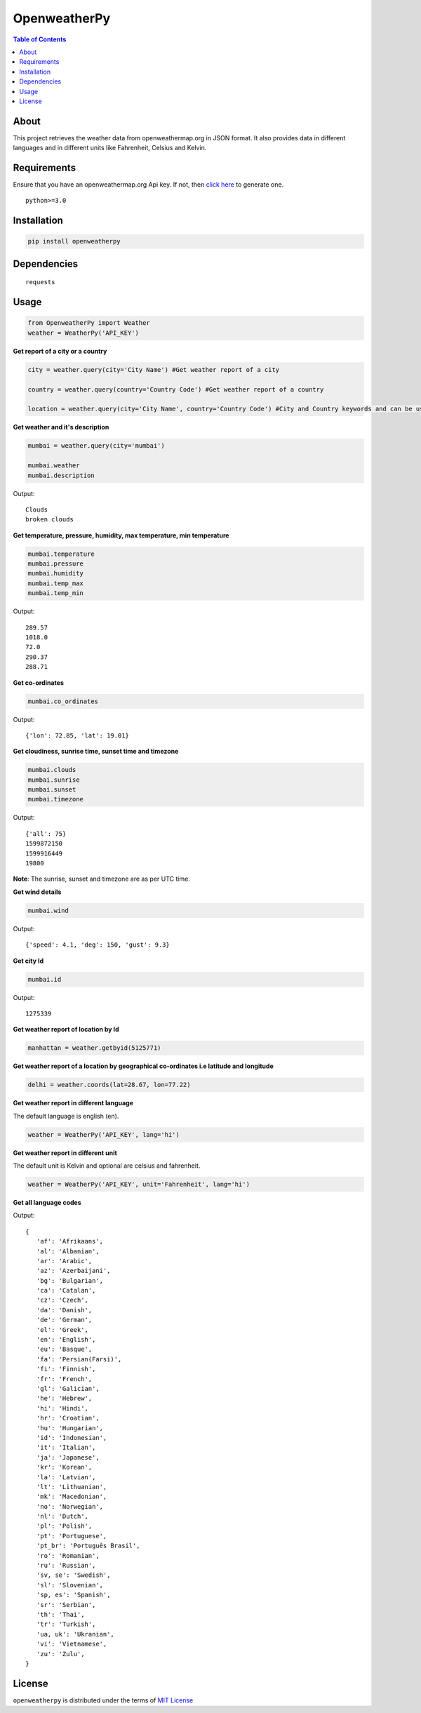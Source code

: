 OpenweatherPy
=============

.. image:: https://img.shields.io/pypi/v/openweatherpy.svg?style=flat-square
    :target: https://pypi.org/project/openweatherpy
    :alt: Latest PyPI version

.. image:: https://pepy.tech/badge/openweatherpy
    :target: https://pepy.tech/project/openweatherpy
    :alt: Downloads

.. image:: https://pepy.tech/badge/openweatherpy/month
    :target: https://pepy.tech/project/openweatherpy/month
    :alt: Downloads

.. image:: https://pepy.tech/badge/openweatherpy/week
    :target: https://pepy.tech/project/openweatherpy/week
    :alt: Downloads

.. image:: https://img.shields.io/badge/License-MIT-yellow.svg?style=flat-square
    :target: https://opensource.org/licenses/MIT
    :alt: MIT License

.. image:: https://img.shields.io/pypi/pyversions/openweatherpy.svg?style=flat-square
    :target: https://pypi.org/project/openweatherpy
    :alt: Supported Python versions

.. contents:: **Table of Contents**
    :backlinks: none

About
-----

This project retrieves the weather data from openweathermap.org in JSON
format. It also provides data in different languages and in different
units like Fahrenheit, Celsius and Kelvin.

Requirements
------------

Ensure that you have an openweathermap.org Api key. If not, then `click
here <https://openweathermap.org/api>`__ to generate one.

::

     python>=3.0

Installation
------------

.. code-block:: python

     pip install openweatherpy

Dependencies
------------

::

     requests

Usage
-----

.. code-block:: python

     from OpenweatherPy import Weather
     weather = WeatherPy('API_KEY')

**Get report of a city or a country**

.. code-block:: python

     city = weather.query(city='City Name') #Get weather report of a city

     country = weather.query(country='Country Code') #Get weather report of a country

     location = weather.query(city='City Name', country='Country Code') #City and Country keywords and can be used at a same time

**Get weather and it's description**

.. code-block:: python

     mumbai = weather.query(city='mumbai')

     mumbai.weather
     mumbai.description

Output:

::

     Clouds
     broken clouds

**Get temperature, pressure, humidity, max temperature, min temperature**

.. code-block:: python

     mumbai.temperature
     mumbai.pressure
     mumbai.humidity
     mumbai.temp_max
     mumbai.temp_min

Output:

::

     289.57
     1018.0
     72.0
     290.37
     288.71

**Get co-ordinates**

.. code-block:: python

     mumbai.co_ordinates

Output:

::

     {'lon': 72.85, 'lat': 19.01}

**Get cloudiness, sunrise time, sunset time and timezone**

.. code-block:: python

     mumbai.clouds
     mumbai.sunrise
     mumbai.sunset
     mumbai.timezone

Output:

::

     {'all': 75}
     1599872150
     1599916449
     19800

**Note**: The sunrise, sunset and timezone are as per UTC time.

**Get wind details**

.. code-block:: python

     mumbai.wind

Output:

::

     {'speed': 4.1, 'deg': 150, 'gust': 9.3}

**Get city Id**

.. code-block:: python

     mumbai.id

Output:

::

     1275339

**Get weather report of location by Id**

.. code-block:: python

     manhattan = weather.getbyid(5125771) 

**Get weather report of a location by geographical co-ordinates i.e latitude and longitude**

.. code-block:: python

     delhi = weather.coords(lat=28.67, lon=77.22) 

**Get weather report in different language**

The default language is english (en).

.. code-block:: python

     weather = WeatherPy('API_KEY', lang='hi') 

**Get weather report in different unit**

The default unit is Kelvin and optional are celsius and fahrenheit.

.. code-block:: python

     weather = WeatherPy('API_KEY', unit='Fahrenheit', lang='hi') 

**Get all language codes**

.. code-block::python

    weather.languages() 

Output:

::

    {
       'af': 'Afrikaans',
       'al': 'Albanian',
       'ar': 'Arabic',
       'az': 'Azerbaijani',
       'bg': 'Bulgarian',
       'ca': 'Catalan',
       'cz': 'Czech',
       'da': 'Danish',
       'de': 'German',
       'el': 'Greek',
       'en': 'English',
       'eu': 'Basque',
       'fa': 'Persian(Farsi)',
       'fi': 'Finnish',
       'fr': 'French',
       'gl': 'Galician',
       'he': 'Hebrew',
       'hi': 'Hindi',
       'hr': 'Croatian',
       'hu': 'Hungarian',
       'id': 'Indonesian',
       'it': 'Italian',
       'ja': 'Japanese',
       'kr': 'Korean',
       'la': 'Latvian',
       'lt': 'Lithuanian',
       'mk': 'Macedonian',
       'no': 'Norwegian',
       'nl': 'Dutch',
       'pl': 'Polish',
       'pt': 'Portuguese',
       'pt_br': 'Português Brasil',
       'ro': 'Romanian',
       'ru': 'Russian',
       'sv, se': 'Swedish',
       'sl': 'Slovenian',
       'sp, es': 'Spanish',
       'sr': 'Serbian',
       'th': 'Thai',
       'tr': 'Turkish',
       'ua, uk': 'Ukranian',
       'vi': 'Vietnamese',
       'zu': 'Zulu',
    }

License
-------

``openweatherpy`` is distributed under the terms of
`MIT License <https://choosealicense.com/licenses/mit>`_



